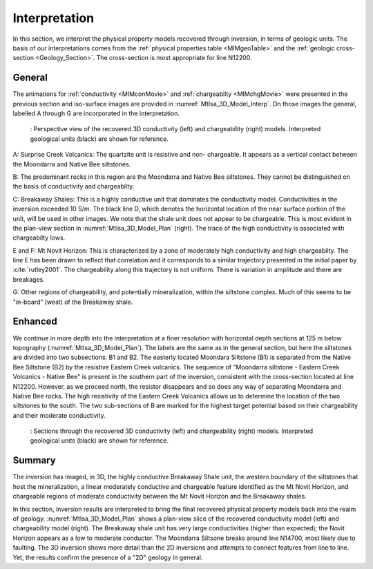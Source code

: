 .. _mt_isa_interpretation:

Interpretation
==============

In this section, we interpret the physical property models recovered through
inversion, in terms of geologic units. The basis of our interpretations comes
from the :ref:`physical properties table <MIMgeoTable>` and the :ref:`geologic
cross-section <Geology_Section>`. The cross-section is most appropriate for
line N12200.

General 
-------

The animations for :ref:`conductivity <MIMconMovie>` and :ref:`chargeabilty <MIMchgMovie>` were presented in the previous section and iso-surface images are provided in :numref:`MtIsa_3D_Model_Interp`. On those images the general, labelled A through G are incorporated in the interpretation.

.. figure:: images/MtIsa_3D_Model_Interp.png
    :align: center
    :figwidth: 90%
    :name: MtIsa_3D_Model_Interp

    : Perspective view of the recovered 3D conductivity (left) and chargeability (right) models. Interpreted geological units (black) are shown for reference.


A: Surprise Creek Volcanics: The quartzite unit is resistive and non-
chargeable. It appears as a vertical contact between the Moondarra and Native
Bee siltstones.

B: The predominant rocks in this region are the Moondarra and Native Bee
siltstones. They cannot be distinguished on the basis of conductivity and
chargeabilty. 

C: Breakaway Shales: This is a highly conductive unit that dominates the
conductivity model. Conductivities in the inversion exceeded 10 S/m. The black
line D, which denotes the horizontal location of the near surface portion of
the unit, will be used in other images. We note that the shale unit does not
appear to be chargeable. This is most evident in the plan-view section in
:numref:`MtIsa_3D_Model_Plan` (right). The trace of the high conductivity is
associated with chargeabilty lows.

E and F: Mt Novit Horizon: This is characterized by a zone of moderately high
conductivity and high chargeabilty. The line E has been drawn to reflect that
correlation and it corresponds to a similar trajectory presented in the
initial paper by :cite:`rutley2001`. The chargeability along this trajectory
is not uniform. There is variation in amplitude and there are breakages.

G: Other regions of chargeability, and potentially mineralization, within the
siltstone complex. Much of this seems to be "in-board" (west) of the Breakaway
shale.

Enhanced
--------

We continue in more depth into the interpretation at a finer resolution with horizontal depth
sections at 125 m below topography (:numref:`MtIsa_3D_Model_Plan`). The labels are the same as in the general section, but here the siltstones are divided into two subsections: B1 and B2. The easterly located Moondara Siltstone (B1) is separated from the
Native Bee Siltstone (B2) by the resistive Eastern Creek volcanics. The sequence of "Moondarra siltstone - Eastern Creek Volcanics - Native Bee" is present in the southern part of the inversion, consistent with the cross-section located at line N12200. However, as we proceed north,
the resistor disappears and so does any way of separating Moondarra and Native Bee rocks. The high resistivity of the Eastern Creek Volcanics allows us to determine the location of the two siltstones to the south. The two sub-sections of B are marked for the highest target potential based on their chargeability and their moderate conductivity. 

.. figure:: images/MtIsa_3D_Model_Plan.png
    :align: center
    :figwidth: 90%
    :name: MtIsa_3D_Model_Plan

    : Sections through the recovered 3D conductivity (left) and chargeability (right) models. Interpreted geological units (black) are shown for reference.


.. .. figure:: images/MIMrec.png
..    :align: right
..    :scale: 125%
..    :figwidth: 50%
..    :name: Iso_surf

..    : Iso-surfaces of high conductivity (red) and chargeability (green) recovered from the 3D inversions overlayed by the geological cross-section interpreted from drilling.


.. The previous image presented plan-view slices of a 3D model. In order to view
.. the results in 3D, :numref:`Iso_surf` shows iso surfaces for conductivity (1
.. S/m) in red and chargeability (35 msec) in green. The iso surfaces highlight
.. that the Eastern Creek volcanics are neither chargeable nor conductive to its
.. neighbours. Furthermore, comparing the geologic section on the right-side of
.. the figure shows that the inversion recovered the dip of the Moondarra
.. Siltstone and the top of the Breakaway shale. Finally, the inferred
.. mineralization within the Native Bee Siltstone is not a discrete body. Likely,
.. however, this is an inversion artefact as anticipated by our simulation shown
.. in the top of :numref:`MIM_PDP_Simulation_Model`. The field results confirm
.. the simulation that the P-DP / DP-P survey configuration lacks the resolution
.. to properly resolve the vertical extent of the mineralization.


Summary
-------

The inversion has imaged, in 3D, the highly conductive Breakaway Shale unit, the western boundary of the siltstones that host the mineralization, a linear moderately conductive and chargeable feature identified as the Mt Novit Horizon, and chargeable regions of moderate conductivity between the Mt Novit Horizon and the Breakaway shales.

In this section, inversion results are interpreted to bring the final recovered physical property models back into the realm of geology. :numref:`MtIsa_3D_Model_Plan` shows a plan-view slice of the recovered conductivity model (left) and chargeability model (right). The Breakaway shale unit has very large conductivities (higher than expected); the Novit Horizon appears as a low to moderate conductor. The Moondarra Siltsone breaks around line N14700, most likely due to faulting. The 3D inversion shows more detail than the 2D inversions and attempts to connect features from line to line. Yet, the results confirm the presence of a "2D" geology in general.


